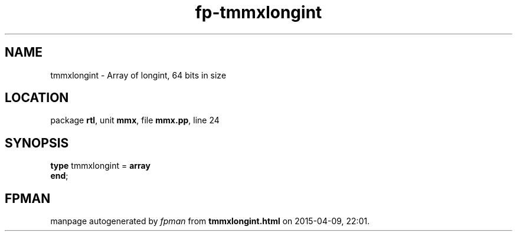 .\" file autogenerated by fpman
.TH "fp-tmmxlongint" 3 "2014-03-14" "fpman" "Free Pascal Programmer's Manual"
.SH NAME
tmmxlongint - Array of longint, 64 bits in size
.SH LOCATION
package \fBrtl\fR, unit \fBmmx\fR, file \fBmmx.pp\fR, line 24
.SH SYNOPSIS
\fBtype\fR tmmxlongint = \fBarray\fR
.br
\fBend\fR;
.SH FPMAN
manpage autogenerated by \fIfpman\fR from \fBtmmxlongint.html\fR on 2015-04-09, 22:01.

